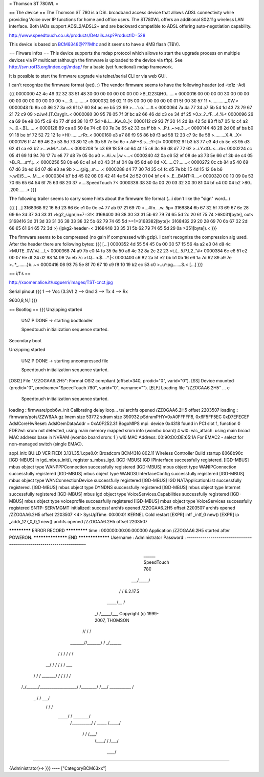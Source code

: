 = Thomson ST 780WL =

== The device ==
The Thomson ST 780 is a DSL broadband access device that allows ADSL connectivity while providing Voice over IP functions for home and office users. The ST780WL offers an additional 802.11g wireless LAN interface. Both IADs support ADSL2/ADSL2+ and are backward compatible to ADSL offering auto-negotiation capability.

http://www.speedtouch.co.uk/products/Details.asp?ProductID=528

This device is based on BCM6348@???Mhz and it seems to have a 4MB flash (TBV).
 
== Firware infos ==
This device supports the mdap protocol which allows to start the upgrade process on multiple devices via IP multicast (although the firmware is uploaded to the device via tftp).
See http://svn.rot13.org/index.cgi/mdap/ for a basic (yet functional) mdap framework.

It is possible to start the firmware upgrade via telnet/serial CLI or via web GUI. 

I can't recognize the firmware format (yet). :)
The vendor firmware seems to have the following header (od -tx1z -Ad)

{{{
0000000 42 4c 49 32 32 33 51 48 30 00 00 00 00 00 00 00  >BLI223QH0.......<
0000016 00 00 00 00 30 00 00 00 00 00 00 00 00 00 00 00  >....0...........<
0000032 06 02 11 05 00 00 00 00 00 00 01 5f 00 30 57 1f  >..........._.0W.<
0000048 fb 8b c0 86 27 3a e3 6f b7 60 84 ac ee b5 23 99  >....':.o.`....#.<
0000064 7a 4a 77 34 a7 5b 54 1d 43 73 79 67 21 72 c9 09  >zJw4.[T.Csyg!r..<
0000080 30 95 78 05 7f 3f bc a2 66 46 dd c3 ce 34 df 25  >0.x..?..fF...4.%<
0000096 26 ca 69 0e e8 06 f5 c9 4b 77 df dd 38 10 f7 5d  >&.i.....Kw..8..]<
0000112 c9 93 7f 30 14 2d 8a 42 5d 83 ff b7 05 1c c4 a2  >...0.-.B].......<
0000128 89 ca a6 50 8e 74 c8 00 7e 3e 65 e2 33 ca ff bb  >...P.t..~>e.3...<
0000144 48 28 2d 06 af ba b0 91 18 be bf 72 52 72 12 1e  >H(-........rRr..<
0000160 e3 a7 86 f9 95 86 b9 f3 ad 58 12 23 c7 9c 8e 58  >.........X.#...X<
0000176 ff 41 69 46 2b 53 9d 73 80 12 c5 3b 59 7e 5d 6c  >.AiF+S.s...;Y~]l<
0000192 9f b3 b3 77 e3 4d cb 5e e3 95 d3 62 41 ca e3 b2  >...w.M.^...bA...<
0000208 fe c3 69 18 59 cd 64 4f 15 c6 3c 86 d8 d7 72 62  >..i.Y.dO..<...rb<
0000224 cc 05 41 69 1d 94 76 17 7c e8 77 d8 7e 05 0c a0  >..Ai..v.|.w.~...<
0000240 42 0a c6 52 ef 08 de a3 73 5e 66 cf 3b de c4 05  >B..R....s^f.;...<
0000256 58 0b e6 8c e1 a4 d0 43 3f af 04 8a 05 8d e0 0d  >X......C?.......<
0000272 0c cb 84 a5 40 69 67 d6 3b ed 6d 07 d8 e3 ae 9b  >....@ig.;.m.....<
0000288 d4 77 30 7d 35 c4 fc d5 7e bb 15 4d 15 12 0e b6  >.w0}5...~..M....<
0000304 b7 bd 45 02 08 06 42 41 4e 54 2d 52 01 04 bf c4  >..E...BANT-R....<
0000320 00 10 09 0e 53 70 65 65 64 54 6f 75 63 68 20 37  >....SpeedTouch 7<
0000336 38 30 0a 00 20 03 32 30 30 81 04 bf c4 00 04 b2  >80.. .200.......<
}}} 

The following trailer seems to carry some hints about the firmware file format (...i don't like the "sign" word...)

{{{
[...]
3168368 92 16 8d 23 66 6e e1 0c 0c c4 77 ab 97 21 69 70  >...#fn....w..!ip<
3168384 6b 67 32 5f 73 69 67 6e 28 69 6e 3d 37 3d 33 31  >kg2_sign(in=7=31<
3168400 36 38 30 33 31 5b 62 79 74 65 5d 2c 20 6f 75 74  >68031[byte], out<
3168416 3d 31 3d 33 31 36 38 33 38 32 5b 62 79 74 65 5d  >=1=3168382[byte]<
3168432 29 20 28 69 70 6b 67 32 2d 68 65 61 64 65 72 3d  >) (ipkg2-header=<
3168448 33 35 31 5b 62 79 74 65 5d 29 0a                 >351[byte]).<
}}}

The firmware seems to be compressed (no gain if compressed with gzip).
I can't recognize the compression alg used. After the header there are following bytes:
{{{
[...]
0000352 4d 55 54 45 0a 00 30 57 15 56 4a a2 e3 04 d8 4c  >MUTE..0W.VJ....L<
0000368 74 a9 7b e0 f4 fa 35 9a 50 a6 4c 32 8a 2c 22 23  >t.{...5.P.L2.,"#<
0000384 6c e8 51 e2 00 07 6e df 24 d2 98 14 09 2a eb 7c  >l.Q...n.$....*.|<
0000400 c6 82 2a 5f e2 bb b1 0b 16 e6 1a 7d 62 89 a9 7e  >..*_.......}b..~<
0000416 06 93 75 5e 8f 70 67 10 c9 f8 10 19 b2 ec 53 c0  >..u^.pg.......S.<
[...]
}}}

== i/f's ==

http://xoomer.alice.it/uxguerri/images/TST-cnct.jpg

Serial pinout
{{{
1 --> Vcc (3.3V)
2 --> Gnd
3 --> Tx
4 --> Rx

9600,8,N,1
}}}

== Bootlog ==
{{{
Unzipping started

 UNZIP DONE -> starting bootloader


 Speedtouch initialization sequence started.

Secondary boot

Unzipping started

 UNZIP DONE -> starting uncompressed file


 Speedtouch initialization sequence started.


[OSI2]  File "/ZZOGAA6.2H5": Format OSI2 compliant (offset=340, prodid="0", varid="0").
[SS]    Device mounted (prodid="0", prodname="SpeedTouch 780", varid="0", varname="").
[ELF]   Loading file "/ZZOGAA6.2H5" ...
c

 Speedtouch initialization sequence started.
loading : firmware/pob6w_init
Calibrating delay loop... ts/
archfs opened /ZZOGAA6.2H5 offset 2203507
loading : firmware/pots/ZZW6AA.gz
lmem size 53772
sdram size 390932
pSdramPHY=0xA0FFFFF8, 0x6F5FF5EC 0xD7EFECEF
AdslCoreHwReset: AdslOemDataAddr = 0xA0F252.31 BogoMIPS
mpi: device 0x4318 found in PCI slot 1, function 0
FDE2wl: srom not detected, using main memory mapped srom info (wombo board)
4
wl0: wlc_attach: using main broad MAC address base in NVRAM (wombo board srom: 1 )
wl0 MAC Address: 00:90:D0:DE:65:1A
For EMAC2 - select for non-managed switch (single EMAC).

appl_init: BUILD VERIFIED!
3.131.35.1.cpe0.0: Broadcom BCM4318 802.11 Wireless Controller
Build startup 8068b90c
[IGD-MBUS] in igd_mbus_init(), register s_mbus_igd.
[IGD-MBUS] IGD IPInterface successfully registered.
[IGD-MBUS] mbus object type WANPPPConnection successfully registered
[IGD-MBUS] mbus object type WANIPConnection successfully registered
[IGD-MBUS] mbus object type WANDSLInterfaceConfig successfully registered
[IGD-MBUS] mbus object type WANConnectionDevice successfully registered
[IGD-MBUS] IGD NATApplicationList successfully registered.
[IGD-MBUS] mbus object type DYNDNS successfully registered
[IGD-MBUS] mbus object type Internet successfully registered
[IGD-MBUS] mbus igd object type VoiceServices.Capabilities successfully registered
[IGD-MBUS] mbus object type voiceprofile successfully registered
[IGD-MBUS] mbus object type VoiceServices successfully registered
SNTP: SERVMGMT initialized: success!
archfs opened /ZZOGAA6.2H5 offset 2203507
archfs opened /ZZOGAA6.2H5 offset 2203507
<4> SysUpTime: 00:00:01 KERNEL Cold restart
[EXPR] intf _intf_0 new()
[EXPR] ip _addr_127_0_0_1 new()
archfs opened /ZZOGAA6.2H5 offset 2203507

************* ERROR RECORD *************
time            : 000000:00:00.000000
Application /ZZOGAA6.2H5 started after POWERON.
****************** END *****************
Username : Administrator
Password :
------------------------------------------------------------------------

                             ______  SpeedTouch 780
                         ___/_____/\
                        /         /\  6.2.17.5
                  _____/__       /  \
                _/       /\_____/___ \  Copyright (c) 1999-2007, THOMSON
               //       /  \       /\ \
       _______//_______/    \     / _\/______
      /      / \       \    /    / /        /\
   __/      /   \       \  /    / /        / _\__
  / /      /     \_______\/    / /        / /   /\
 /_/______/___________________/ /________/ /___/  \
 \ \      \    ___________    \ \        \ \   \  /
  \_\      \  /          /\    \ \        \ \___\/
     \      \/          /  \    \ \        \  /
      \_____/          /    \    \ \________\/
           /__________/      \    \  /
           \   _____  \      /_____\/
            \ /    /\  \    /___\/
             /____/  \  \  /
             \    \  /___\/
              \____\/

------------------------------------------------------------------------

{Administrator}=>
}}}
----
["CategoryBCM63xx"]
